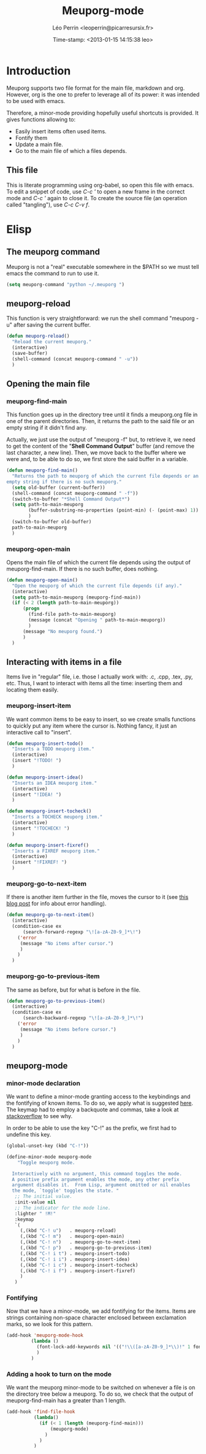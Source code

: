 #+TITLE: Meuporg-mode
#+AUTHOR: Léo Perrin <leoperrin@picarresursix.fr>
#+DATE: Time-stamp: <2013-01-15 14:15:38 leo>
#+STARTUP: hidestars indent



* Introduction
  Meuporg supports two file format for the main file, markdown and
  org. However, org is the one to prefer to leverage all of its power:
  it was intended to be used with emacs.

  Therefore, a minor-mode providing hopefully useful shortcuts is
  provided. It gives functions allowing to:
    + Easily insert items often used items.
    + Fontify them
    + Update a main file.
    + Go to the main file of which a files depends.

** This file
This is literate programming using org-babel, so open this file with
emacs. To edit a snippet of code, use /C-c '/ to open a new frame in
the correct mode and /C-c '/ again to close it. To create the source
file (an operation called "tangling"), use /C-c C-v f/.

* Elisp
** The meuporg command
Meuporg is not a "real" executable somewhere in the $PATH so we must
tell emacs the command to run to use it.
#+begin_src lisp :tangle meuporg.el
  (setq meuporg-command "python ~/.meuporg ")
#+end_src
** meuporg-reload
    This function is very straightforward: we run the shell command
    "meuporg -u" after saving the current buffer.
    #+begin_src lisp :tangle meuporg.el
      (defun meuporg-reload()
        "Reload the current meuporg."
        (interactive)
        (save-buffer)
        (shell-command (concat meuporg-command " -u"))
        )
    #+end_src
** Opening the main file
*** meuporg-find-main
    This function goes up in the directory tree until it finds a
    meuporg.org file in one of the parent directories. Then, it
    returns the path to the said file or an empty string if it didn't
    find any.

    Actually, we just use the output of "meuporg -f" but, to retrieve
    it, we need to get the content of the "*Shell Command Output*"
    buffer (and remove the last character, a new line). Then, we move
    back to the buffer where we were and, to be able to do so, we
    first store the said buffer in a variable.
    #+begin_src lisp :tangle meuporg.el
      (defun meuporg-find-main()
        "Returns the path to meuporg of which the current file depends or an
      empty string if there is no such meuporg."
        (setq old-buffer (current-buffer))
        (shell-command (concat meuporg-command " -f"))
        (switch-to-buffer "*Shell Command Output*")
        (setq path-to-main-meuporg
              (buffer-substring-no-properties (point-min) (- (point-max) 1))
              )
        (switch-to-buffer old-buffer)
        path-to-main-meuporg
        )
    #+end_src
*** meuporg-open-main
    Opens the main file of which the current file depends using the
    output of meuporg-find-main. If there is no such buffer, does
    nothing.
    #+begin_src lisp :tangle meuporg.el
      (defun meuporg-open-main()
        "Open the meuporg of which the current file depends (if any)."
        (interactive)
        (setq path-to-main-meuporg (meuporg-find-main))
        (if (< 2 (length path-to-main-meuporg))
            (progn
              (find-file path-to-main-meuporg)
              (message (concat "Opening " path-to-main-meuporg))
              )
            (message "No meuporg found.")
            )
        )
    #+end_src
** Interacting with items in a file
   Items live in "regular" file, i.e. those I actually work with: .c,
   .cpp, .tex, .py, etc. Thus, I want to interact with items all the
   time: inserting them and locating them easily.
*** meuporg-insert-item
    We want common items to be easy to insert, so we create smalls
    functions to quickly put any item where the cursor is. Nothing
    fancy, it just an interactive call to "insert".
    #+begin_src lisp :tangle meuporg.el
      (defun meuporg-insert-todo()
        "Inserts a TODO meuporg item."
        (interactive)
        (insert "!TODO! ")
        )

      (defun meuporg-insert-idea()
        "Inserts an IDEA meuporg item."
        (interactive)
        (insert "!IDEA! ")
        )

      (defun meuporg-insert-tocheck()
        "Inserts a TOCHECK meuporg item."
        (interactive)
        (insert "!TOCHECK! ")
        )

      (defun meuporg-insert-fixref()
        "Inserts a FIXREF meuporg item."
        (interactive)
        (insert "!FIXREF! ")
        )
    #+end_src
*** meuporg-go-to-next-item
    If there is another item further in the file, moves the cursor to
    it (see [[http://curiousprogrammer.wordpress.com/2009/06/08/error-handling-in-emacs-lisp/][this blog post]] for info about error handling).
    #+begin_src lisp :tangle meuporg.el
      (defun meuporg-go-to-next-item()
        (interactive)
        (condition-case ex
            (search-forward-regexp "\![a-zA-Z0-9_]*\!")
          ('error
           (message "No items after cursor.")
           )
          )
        )
    #+end_src
*** meuporg-go-to-previous-item
    The same as before, but for what is before in the file.
    #+begin_src lisp :tangle meuporg.el
      (defun meuporg-go-to-previous-item()
        (interactive)
        (condition-case ex
            (search-backward-regexp "\![a-zA-Z0-9_]*\!")
          ('error
           (message "No items before cursor.")
           )
          )
        )
    #+end_src
** meuporg-mode
*** minor-mode declaration
   We want to define a minor-mode granting access to the keybindings
   and the fontifying of known items. To do so, we apply what is
   suggested [[http://www.gnu.org/software/emacs/manual/html_node/elisp/Defining-Minor-Modes.html#Defining-Minor-Modes][here]]. The keymap had to employ a backquote and commas,
   take a look at [[http://stackoverflow.com/questions/3115104/how-to-create-keybindings-for-a-custom-minor-mode-in-emacs][stackoverflow]] to see why.

   In order to be able to use the key "C-!" as the prefix, we first
   had to undefine this key.
   #+begin_src lisp :tangle meuporg.el
     (global-unset-key (kbd "C-!"))
     
     (define-minor-mode meuporg-mode
         "Toggle meuporg mode.
     
       Interactively with no argument, this command toggles the mode.
       A positive prefix argument enables the mode, any other prefix
       argument disables it.  From Lisp, argument omitted or nil enables
       the mode, `toggle' toggles the state. "
        ;; The initial value.
        :init-value nil
        ;; The indicator for the mode line.
        :lighter " !M!"
        :keymap
        `(
          (,(kbd "C-! u")   . meuporg-reload)
          (,(kbd "C-! m")   . meuporg-open-main)
          (,(kbd "C-! n")   . meuporg-go-to-next-item)
          (,(kbd "C-! p")   . meuporg-go-to-previous-item)
          (,(kbd "C-! i t") . meuporg-insert-todo)
          (,(kbd "C-! i i") . meuporg-insert-idea)
          (,(kbd "C-! i c") . meuporg-insert-tocheck)
          (,(kbd "C-! i f") . meuporg-insert-fixref)
          )
        )
   #+end_src

*** Fontifying
   Now that we have a minor-mode, we add fontifying for the
   items. Items are strings containing non-space character enclosed
   between exclamation marks, so we look for this pattern.
   #+begin_src lisp :tangle meuporg.el
     (add-hook 'meuporg-mode-hook
              (lambda ()
                (font-lock-add-keywords nil '(("!\\([a-zA-Z0-9_]*\\)!" 1 font-lock-warning-face t)))
                )
              )
   #+end_src

*** Adding a hook to turn on the mode
    We want the meuporg minor-mode to be switched on whenever a file
    is on the directory tree below a meuporg. To do so, we check that
    the output of meuporg-find-main has a greater than 1 length.
    #+begin_src lisp :tangle meuporg.el
      (add-hook 'find-file-hook
                (lambda()
                  (if (< 1 (length (meuporg-find-main)))
                      (meuporg-mode)
                    )
                  )
                )
    #+end_src
